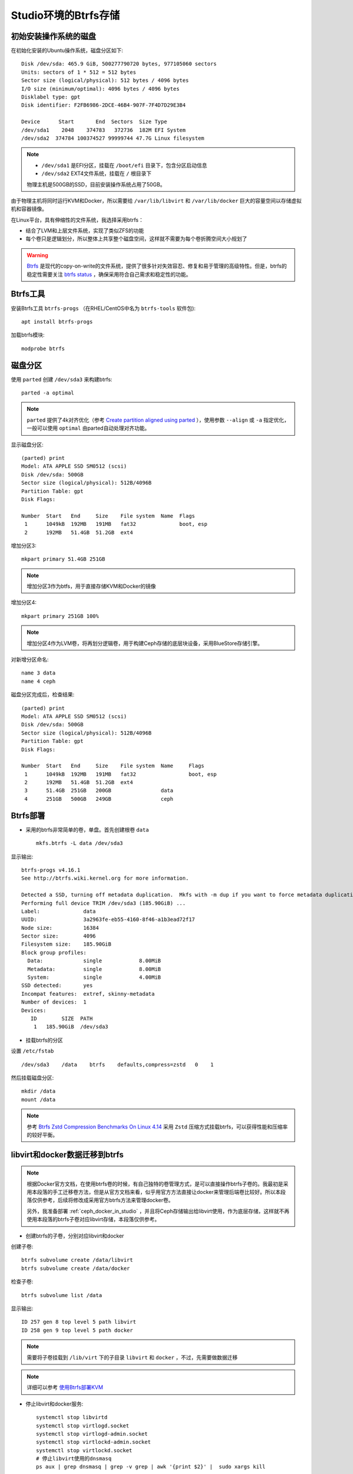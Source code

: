 .. _btrfs_in_studio:

=======================
Studio环境的Btrfs存储
=======================

初始安装操作系统的磁盘
=========================

在初始化安装的Ubuntu操作系统，磁盘分区如下::

   Disk /dev/sda: 465.9 GiB, 500277790720 bytes, 977105060 sectors
   Units: sectors of 1 * 512 = 512 bytes
   Sector size (logical/physical): 512 bytes / 4096 bytes
   I/O size (minimum/optimal): 4096 bytes / 4096 bytes
   Disklabel type: gpt
   Disk identifier: F2FB6986-2DCE-46B4-907F-7F4D7D29E3B4

   Device      Start       End  Sectors  Size Type
   /dev/sda1    2048    374783   372736  182M EFI System
   /dev/sda2  374784 100374527 99999744 47.7G Linux filesystem

.. note::

   - ``/dev/sda1`` 是EFI分区，挂载在 ``/boot/efi`` 目录下，包含分区启动信息
   - ``/dev/sda2`` EXT4文件系统，挂载在 ``/`` 根目录下

   物理主机是500GB的SSD，目前安装操作系统占用了50GB。

由于物理主机将同时运行KVM和Docker，所以需要给 ``/var/lib/libvirt`` 和 ``/var/lib/docker`` 巨大的容量空间以存储虚拟机和容器镜像。

在Linux平台，具有伸缩性的文件系统，我选择采用btrfs：

- 结合了LVM和上层文件系统，实现了类似ZFS的功能
- 每个卷只是逻辑划分，所以整体上共享整个磁盘空间，这样就不需要为每个卷折腾空间大小规划了

.. warning::

   `Btrfs <https://btrfs.wiki.kernel.org/index.php/Main_Page>`_ 是现代的copy-on-write的文件系统，提供了很多针对失效容忍、修复和易于管理的高级特性。但是，btrfs的稳定性需要关注 `btrfs status <https://btrfs.wiki.kernel.org/index.php/Status>`_ ，确保采用符合自己需求和稳定性的功能。

Btrfs工具
=============

安装Btrfs工具 ``btrfs-progs`` （在RHEL/CentOS中名为 ``btrfs-tools`` 软件包)::

   apt install btrfs-progs

加载btrfs模块::

   modprobe btrfs

磁盘分区
=============

使用 ``parted`` 创建 ``/dev/sda3`` 来构建btrfs::

   parted -a optimal

.. note::

   ``parted`` 提供了4k对齐优化（参考 `Create partition aligned using parted <https://unix.stackexchange.com/questions/38164/create-partition-aligned-using-parted>`_ ），使用参数 ``--align`` 或 ``-a`` 指定优化，一般可以使用 ``optimal`` 由parted自动处理对齐功能。

显示磁盘分区::

   (parted) print
   Model: ATA APPLE SSD SM0512 (scsi)
   Disk /dev/sda: 500GB
   Sector size (logical/physical): 512B/4096B
   Partition Table: gpt
   Disk Flags:

   Number  Start   End     Size    File system  Name  Flags
    1      1049kB  192MB   191MB   fat32              boot, esp
    2      192MB   51.4GB  51.2GB  ext4

增加分区3::

   mkpart primary 51.4GB 251GB

.. note::

   增加分区3作为btfs，用于直接存储KVM和Docker的镜像

增加分区4::

   mkpart primary 251GB 100%

.. note::

   增加分区4作为LVM卷，将再划分逻辑卷，用于构建Ceph存储的底层块设备，采用BlueStore存储引擎。

对新增分区命名::

   name 3 data
   name 4 ceph

磁盘分区完成后，检查结果::

   (parted) print
   Model: ATA APPLE SSD SM0512 (scsi)
   Disk /dev/sda: 500GB
   Sector size (logical/physical): 512B/4096B
   Partition Table: gpt
   Disk Flags:

   Number  Start   End     Size    File system  Name     Flags
    1      1049kB  192MB   191MB   fat32                 boot, esp
    2      192MB   51.4GB  51.2GB  ext4
    3      51.4GB  251GB   200GB                data
    4      251GB   500GB   249GB                ceph

Btrfs部署
================

- 采用的btrfs非常简单的卷，单盘。首先创建根卷 ``data`` ::

   mkfs.btrfs -L data /dev/sda3

显示输出::

   btrfs-progs v4.16.1
   See http://btrfs.wiki.kernel.org for more information.
   
   Detected a SSD, turning off metadata duplication.  Mkfs with -m dup if you want to force metadata duplication.
   Performing full device TRIM /dev/sda3 (185.90GiB) ...
   Label:              data
   UUID:               3a2963fe-eb55-4160-8f46-a1b3ead72f17
   Node size:          16384
   Sector size:        4096
   Filesystem size:    185.90GiB
   Block group profiles:
     Data:             single            8.00MiB
     Metadata:         single            8.00MiB
     System:           single            4.00MiB
   SSD detected:       yes
   Incompat features:  extref, skinny-metadata
   Number of devices:  1
   Devices:
      ID        SIZE  PATH
       1   185.90GiB  /dev/sda3

- 挂载btrfs的分区

设置 ``/etc/fstab`` ::

   /dev/sda3    /data    btrfs    defaults,compress=zstd   0    1

然后挂载磁盘分区::

   mkdir /data
   mount /data

.. note::

   参考 `Btrfs Zstd Compression Benchmarks On Linux 4.14 <https://www.phoronix.com/scan.php?page=article&item=btrfs-zstd-compress&num=4>`_ 采用 ``Zstd`` 压缩方式挂载btrfs，可以获得性能和压缩率的较好平衡。

libvirt和docker数据迁移到btrfs
====================================

.. note::

   根据Docker官方文档，在使用btrfs卷的时候，有自己独特的卷管理方式，是可以直接操作btrfs子卷的。我最初是采用本段落的手工迁移卷方法，但是从官方文档来看，似乎用官方方法直接让docker来管理后端卷比较好。所以本段落仅供参考，后续将修改成采用官方btrfs方法来管理docker卷。

   另外，我准备部署 :ref:`ceph_docker_in_studio` ，并且将Ceph存储输出给libvirt使用，作为底层存储，这样就不再使用本段落的btrfs子卷对应libvirt存储，本段落仅供参考。

- 创建btrfs的子卷，分别对应libvirt和docker

创建子卷::

   btrfs subvolume create /data/libvirt
   btrfs subvolume create /data/docker

检查子卷::

   btrfs subvolume list /data

显示输出::

   ID 257 gen 8 top level 5 path libvirt
   ID 258 gen 9 top level 5 path docker

.. note::

   需要将子卷挂载到 ``/lib/virt`` 下的子目录 ``libvirt`` 和 ``docker`` ，不过，先需要做数据迁移

.. note::

   详细可以参考 `使用Btrfs部署KVM <https://github.com/huataihuang/cloud-atlas-draft/blob/master/virtual/kvm/startup/in_action/deploy_kvm_using_btrfs.md>`_

- 停止libvirt和docker服务::

   systemctl stop libvirtd
   systemctl stop virtlogd.socket
   systemctl stop virtlogd-admin.socket
   systemctl stop virtlockd-admin.socket
   systemctl stop virtlockd.socket
   # 停止libvirt使用的dnsmasq
   ps aux | grep dnsmasq | grep -v grep | awk '{print $2}' |  sudo xargs kill
   
   systemctl stop docker

.. note::

   在做数据迁移之前，务必确保没有任何进程在访问 ``/var/lib/libvirt`` 和 ``/var/lib/docker`` 目录，以便能够移动和重新挂载这两个目录::

      lsof | grep libvirt
      lsof | grep docker

- 将源目录重命名::

   cd /var/lib
   mv libvirt libvirt.bak
   mv docker docker.bak

注意检查目录的属主和权限::

   drwx--x--x 15 root          root          4.0K 2月  26 22:59 docker.bak
   drwxr-xr-x  7 root          root          4.0K 2月  26 17:38 libvirt.bak

- 将btrfs子卷挂载到目标目录

创建目录::

   mkdir /var/lib/docker
   mkdir /var/lib/libvirt
   chmod 711 /var/lib/docker
   chmod 755 /var/lib/libvirt
   
修改 ``/etc/fstab``  添加::

   /dev/sda3    /var/lib/libvirt   btrfs  subvol=libvirt,defaults,noatime   0   1
   /dev/sda3    /var/lib/docker    btrfs  subvol=docker,defaults,noatime    0   1

挂载目录::

   mount /var/lib/libvirt
   mount /var/lib/docker

.. note::

   按照上述操作步骤，完整的 ``/etc/fstab`` 内容如下::

      /dev/sda3    /data    btrfs    defaults,compress=zstd   0    1
      /dev/sda3    /var/lib/libvirt   btrfs  subvol=libvirt,defaults,noatime   0   1
      /dev/sda3    /var/lib/docker    btrfs  subvol=docker,defaults,noatime    0   1
   
   最后挂载的 btrfs 文件系统内容如下::

      /dev/sda3       186G   17M  185G   1% /data
      /dev/sda3       186G   17M  185G   1% /var/lib/libvirt
      /dev/sda3       186G   17M  185G   1% /var/lib/docker

   可以看到btrfs的最大特点：存储容量是一个完整的"池"被各个存储卷共享，所以不需要担心某些卷预分配过多或锅烧。

- 数据迁移::

   rsync -a /var/lib/libvirt.bak/ /var/lib/libvirt/
   rsync -a /var/lib/docker.bak/ /var/lib/docker/

- 恢复服务::

   systemctl start libvirtd
   systemctl start docker

.. note::

   可以重启一次操作系统验证是否都工作正常。

其他btrfs卷(可选)
===================

由于常用的用户目录会存储较多的文件，也可以考虑迁移到btrfs中。这里把 ``/home`` 目录迁移

- 创建btrfs子卷home::

   btrfs subvolume create /data/home

检查创建的子卷::

   btrfs subvolume list /data

- 将 ``/home`` 目录重命名成 ``/home.bak`` ::

    mv /home /home.bak

- 修改 ``/etc/fstab`` 添加::

   /dev/sda3    /home              btrfs  subvol=home,defaults,noatime      0   1

- 创建并挂载 ``/home`` 目录::

   mkdir /home
   mount /home

- 同步和恢复 ``/home`` 目录内容::

   rsync -a /home.bak/ /home/

参考
==========

- `ArchLinux Parted <https://wiki.archlinux.org/index.php/Parted>`_
- `ArchLinux Btrfs <https://wiki.archlinux.org/index.php/btrfs>`_
- `Create partition aligned using parted <https://unix.stackexchange.com/questions/38164/create-partition-aligned-using-parted>`_
